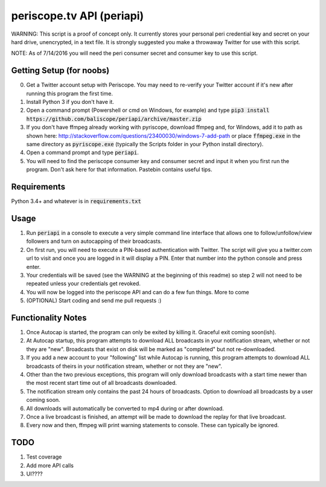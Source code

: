 ==========================
periscope.tv API (periapi)
==========================

WARNING: This script is a proof of concept only. It currently stores your personal peri credential key and secret on your hard drive, unencrypted, in a text file. It is strongly suggested you make a throwaway Twitter for use with this script.

NOTE: As of 7/14/2016 you will need the peri consumer secret and consumer key to use this script.

Getting Setup (for noobs)
-------------------------

0. Get a Twitter account setup with Periscope. You may need to re-verify your Twitter account if it's new after running this program the first time.
1. Install Python 3 if you don't have it.
2. Open a command prompt (Powershell or cmd on Windows, for example) and type :code:`pip3 install https://github.com/baliscope/periapi/archive/master.zip`
3. If you don't have ffmpeg already working with pyriscope, download ffmpeg and, for Windows, add it to path as shown here: http://stackoverflow.com/questions/23400030/windows-7-add-path or place :code:`ffmpeg.exe` in the same directory as :code:`pyriscope.exe` (typically the Scripts folder in your Python install directory).
4. Open a command prompt and type :code:`periapi`.
5. You will need to find the periscope consumer key and consumer secret and input it when you first run the program. Don't ask here for that information. Pastebin contains useful tips.

Requirements
------------

Python 3.4+ and whatever is in :code:`requirements.txt`

Usage
-----

1. Run :code:`periapi` in a console to execute a very simple command line interface that allows one to follow/unfollow/view followers and turn on autocapping of their broadcasts.
2. On first run, you will need to execute a PIN-based authentication with Twitter. The script will give you a twitter.com url to visit and once you are logged in it will display a PIN. Enter that number into the python console and press enter. 
3. Your credentials will be saved (see the WARNING at the beginning of this readme) so step 2 will not need to be repeated unless your credentials get revoked.
4. You will now be logged into the periscope API and can do a few fun things. More to come
5. (OPTIONAL) Start coding and send me pull requests :)

Functionality Notes
-------------------

1. Once Autocap is started, the program can only be exited by killing it. Graceful exit coming soon(ish).
2. At Autocap startup, this program attempts to download ALL broadcasts in your notification stream, whether or not they are "new". Broadcasts that exist on disk will be marked as "completed" but not re-downloaded.
3. If you add a new account to your "following" list while Autocap is running, this program attempts to download ALL broadcasts of theirs in your notification stream, whether or not they are "new".
4. Other than the two previous exceptions, this program will only download broadcasts with a start time newer than the most recent start time out of all broadcasts downloaded.
5. The notification stream only contains the past 24 hours of broadcasts. Option to download all broadcasts by a user coming soon.
6. All downloads will automatically be converted to mp4 during or after download.
7. Once a live broadcast is finished, an attempt will be made to download the replay for that live broadcast.
8. Every now and then, ffmpeg will print warning statements to console. These can typically be ignored.

TODO
----

1. Test coverage
2. Add more API calls
3. UI????
